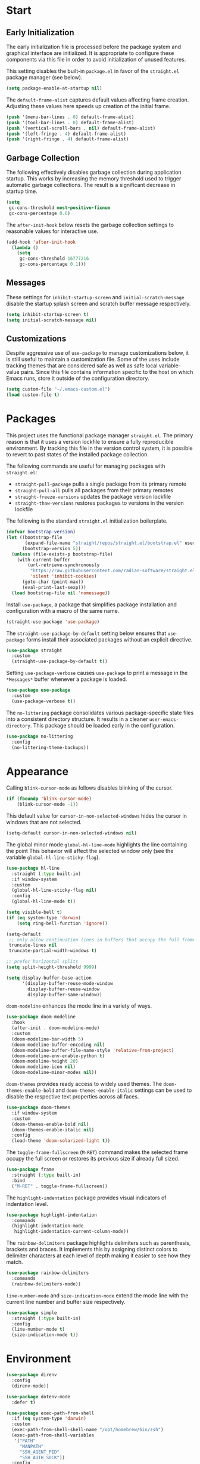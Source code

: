 * Start
** Early Initialization
The early initialization file is processed before the package system and graphical interface are initialized.
It is appropriate to configure these components via this file in order to avoid initialization of unused features.

This setting disables the built-in =package.el= in favor of the =straight.el= package manager (see below).
#+BEGIN_SRC emacs-lisp :tangle early-init.el
  (setq package-enable-at-startup nil)
#+END_SRC

The =default-frame-alist= captures default values affecting frame creation.
Adjusting these values here speeds up creation of the initial frame.
#+BEGIN_SRC emacs-lisp :tangle early-init.el
  (push '(menu-bar-lines . 0) default-frame-alist)
  (push '(tool-bar-lines . 0) default-frame-alist)
  (push '(vertical-scroll-bars . nil) default-frame-alist)
  (push '(left-fringe . 4) default-frame-alist)
  (push '(right-fringe . 4) default-frame-alist)
#+END_SRC

** Garbage Collection
The following effectively disables garbage collection during application startup.
This works by increasing the memory threshold used to trigger automatic garbage collections.
The result is a significant decrease in startup time.
#+BEGIN_SRC emacs-lisp :tangle yes :comments link
  (setq
   gc-cons-threshold most-positive-fixnum
   gc-cons-percentage 0.6)
#+END_SRC

The =after-init-hook= below resets the garbage collection settings to reasonable values for interactive use.
#+BEGIN_SRC emacs-lisp :tangle yes :comments link
  (add-hook 'after-init-hook
    (lambda ()
      (setq
       gc-cons-threshold 16777216
       gc-cons-percentage 0.1)))
#+END_SRC

** Messages
These settings for =inhibit-startup-screen= and =initial-scratch-message= disable the startup splash screen and scratch buffer message respectively.
#+BEGIN_SRC emacs-lisp :tangle yes :comments link
  (setq inhibit-startup-screen t)
  (setq initial-scratch-message nil)
#+END_SRC

** Customizations
Despite aggressive use of =use-package= to manage customizations below, it is still useful to maintain a customization file.
Some of the uses include tracking themes that are considered safe as well as safe local variable-value pairs.
Since this file contains information specific to the host on which Emacs runs, store it outside of the configuration directory.
#+BEGIN_SRC emacs-lisp :tangle yes :comments link
  (setq custom-file "~/.emacs-custom.el")
  (load custom-file t)
#+END_SRC

* Packages
This project uses the functional package manager =straight.el=.
The primary reason is that it uses a version lockfile to ensure a fully reproducible environment.
By tracking this file in the  version control system, it is possible to revert to past states of the installed package collection.

The following commands are useful for managing packages with =straight.el=:
+ =straight-pull-package= pulls a single package from its primary remote
+ =straight-pull-all= pulls all packages from their primary remotes
+ =straight-freeze-versions= updates the package version lockfile
+ =straight-thaw-versions= restores packages to versions in the version lockfile

The following is the standard =straight.el= initialization boilerplate.
#+BEGIN_SRC emacs-lisp :tangle yes :comments link
  (defvar bootstrap-version)
  (let ((bootstrap-file
         (expand-file-name "straight/repos/straight.el/bootstrap.el" user-emacs-directory))
        (bootstrap-version 5))
    (unless (file-exists-p bootstrap-file)
      (with-current-buffer
          (url-retrieve-synchronously
           "https://raw.githubusercontent.com/radian-software/straight.el/develop/install.el"
           'silent 'inhibit-cookies)
        (goto-char (point-max))
        (eval-print-last-sexp)))
    (load bootstrap-file nil 'nomessage))
#+END_SRC

Install =use-package=, a package that simplifies package installation and configuration with a macro of the same name.
#+BEGIN_SRC emacs-lisp :tangle yes :comments link
  (straight-use-package 'use-package)
#+END_SRC

The =straight-use-package-by-default= setting below ensures that =use-package= forms install their associated packages without an explicit directive.
#+BEGIN_SRC emacs-lisp :tangle yes :comments link
  (use-package straight
    :custom
    (straight-use-package-by-default t))
#+END_SRC

Setting =use-package-verbose= causes =use-package= to print a message in the =*Messages*= buffer whenever a package is loaded.
#+BEGIN_SRC emacs-lisp :tangle yes :comments link
  (use-package use-package
    :custom
    (use-package-verbose t))
#+END_SRC

The =no-littering= package consolidates various package-specific state files into a consistent directory structure.
It results in a cleaner =user-emacs-directory=.
This package should be loaded early in the configuration.
#+BEGIN_SRC emacs-lisp :tangle yes :comments link
  (use-package no-littering
    :config
    (no-littering-theme-backups))
#+END_SRC

* Appearance
Calling =blink-cursor-mode= as follows disables blinking of the cursor.
#+BEGIN_SRC emacs-lisp :tangle yes :comments link
  (if (fboundp 'blink-cursor-mode)
      (blink-cursor-mode -1))
#+END_SRC

This default value for =cursor-in-non-selected-windows= hides the cursor in windows that are not selected.
#+BEGIN_SRC emacs-lisp :tangle yes :comments link
  (setq-default cursor-in-non-selected-windows nil)
#+END_SRC

The global minor mode =global-hl-line-mode= highlights the line containing the point
This behavior will affect the selected window only (see the variable =global-hl-line-sticky-flag=).
#+BEGIN_SRC emacs-lisp :tangle yes :comments link
  (use-package hl-line
    :straight (:type built-in)
    :if window-system
    :custom
    (global-hl-line-sticky-flag nil)
    :config
    (global-hl-line-mode t))
#+END_SRC

#+BEGIN_SRC emacs-lisp :tangle yes :comments link
  (setq visible-bell t)
  (if (eq system-type 'darwin)
      (setq ring-bell-function 'ignore))

  (setq-default
   ;; only allow continuation lines in buffers that occupy the full frame width
   truncate-lines nil
   truncate-partial-width-windows t)

  ;; prefer horizontal splits
  (setq split-height-threshold 9999)

  (setq display-buffer-base-action
        '(display-buffer-reuse-mode-window
          display-buffer-reuse-window
          display-buffer-same-window))
#+END_SRC

=doom-modeline= enhances the mode line in a variety of ways.
#+BEGIN_SRC emacs-lisp :tangle yes :comments link
  (use-package doom-modeline
    :hook
    (after-init . doom-modeline-mode)
    :custom
    (doom-modeline-bar-width 5)
    (doom-modeline-buffer-encoding nil)
    (doom-modeline-buffer-file-name-style 'relative-from-project)
    (doom-modeline-env-enable-python t)
    (doom-modeline-height 20)
    (doom-modeline-icon nil)
    (doom-modeline-minor-modes nil))
#+END_SRC

=doom-themes= provides ready access to widely used themes.
The =doom-themes-enable-bold= and =doom-themes-enable-italic= settings can be used to disable the respective text properties across all faces.
#+BEGIN_SRC emacs-lisp :tangle yes :comments link
  (use-package doom-themes
    :if window-system
    :custom
    (doom-themes-enable-bold nil)
    (doom-themes-enable-italic nil)
    :config
    (load-theme 'doom-solarized-light t))
#+END_SRC

The =toggle-frame-fullscreen= (=M-RET=) command makes the selected frame occupy the full screen or restores its previous size if already full sized.
#+BEGIN_SRC emacs-lisp :tangle yes :comments link
  (use-package frame
    :straight (:type built-in)
    :bind
    ("M-RET" . toggle-frame-fullscreen))
#+END_SRC

The =highlight-indentation= package provides visual indicators of indentation level.
#+BEGIN_SRC emacs-lisp :tangle yes :comments link
  (use-package highlight-indentation
    :commands
    (highlight-indentation-mode
     highlight-indentation-current-column-mode))
#+END_SRC

The =rainbow-delimiters= package highlights delimiters such as parenthesis, brackets and braces.
It implements this by assigning distinct colors to delimiter characters at each level of depth making it easier to see how they match.
#+BEGIN_SRC emacs-lisp :tangle yes :comments link
  (use-package rainbow-delimiters
    :commands
    (rainbow-delimiters-mode))
#+END_SRC

=line-number-mode= and =size-indication-mode= extend the mode line with the current line number and buffer size respectively.
#+BEGIN_SRC emacs-lisp :tangle yes :comments link
  (use-package simple
    :straight (:type built-in)
    :config
    (line-number-mode t)
    (size-indication-mode t))
#+END_SRC

* Environment
#+BEGIN_SRC emacs-lisp :tangle yes :comments link
  (use-package direnv
    :config
    (direnv-mode))

  (use-package dotenv-mode
    :defer t)

  (use-package exec-path-from-shell
    :if (eq system-type 'darwin)
    :custom
    (exec-path-from-shell-shell-name "/opt/homebrew/bin/zsh")
    (exec-path-from-shell-variables
     '("PATH"
       "MANPATH"
       "SSH_AGENT_PID"
       "SSH_AUTH_SOCK"))
    :config
    (exec-path-from-shell-initialize))

  (use-package keychain-environment
    :defer t
    :config
    (keychain-refresh-environment))
#+END_SRC

* Projects
#+BEGIN_SRC emacs-lisp :tangle yes :comments link
  (use-package git-gutter-fringe
    :if window-system
    :defer t
    :config
    (define-fringe-bitmap 'git-gutter-fr:added [224]
      nil nil '(center repeated))
    (define-fringe-bitmap 'git-gutter-fr:modified [224]
      nil nil '(center repeated))
    (define-fringe-bitmap 'git-gutter-fr:deleted [128 192 224 240]
      nil nil 'bottom)
    (set-face-foreground 'git-gutter-fr:added "#709080")
    (set-face-foreground 'git-gutter-fr:deleted "#cc9393")
    (set-face-foreground 'git-gutter-fr:modified "#f0dfaf")
    (global-git-gutter-mode t))

  (use-package git-messenger
    :bind
    ("C-x G" . git-messenger:popup-message)
    :custom
    (git-messenger:show-detail t)
    (git-messenger:use-magit-popup t))

  (use-package git-modes
    :straight (:host github :repo "magit/git-modes" :branch "main")
    :mode
    ("/\\.gitconfig\\'" . gitconfig-mode)
    ("/\\.git/config\\'" . gitconfig-mode)
    ("/\\.gitignore\\'" . gitignore-mode)
    ("/.dockerignore\\'" . gitignore-mode))

  (use-package git-timemachine
    :commands
    (git-timemachine
     git-timemachine-toggle))

  (use-package ibuffer-vc
    :config
    (add-hook 'ibuffer-hook (lambda ()
                              (ibuffer-vc-set-filter-groups-by-vc-root)
                              (unless (eq ibuffer-sorting-mode 'alphabetic)
                                (ibuffer-do-sort-by-alphabetic)))))

  (use-package magit
    :bind
    ("C-x g" . magit-status)
    ("C-x M-g" . magit-dispatch)
    :custom
    (git-commit-summary-max-length 72)
    (magit-repository-directories '(("~/projects/" . 1)))
    (magit-save-repository-buffers 'dontask)
    (magit-section-visibility-indicator nil)
    (magit-visit-ref-behavior '(create-branch checkout-any focus-on-ref))
    :config
    (add-to-list 'magit-no-confirm 'stage-all-changes))

  (use-package smerge-mode
    :after hydra
    :config
    (defhydra unpackaged/smerge-hydra
      (:color pink :hint nil :post (smerge-auto-leave))
      "
  ^Move^       ^Keep^               ^Diff^                 ^Other^
  ^^-----------^^-------------------^^---------------------^^-------
  _n_ext       _b_ase               _<_: upper/base        _C_ombine
  _p_rev       _u_pper              _=_: upper/lower       _r_esolve
  ^^           _l_ower              _>_: base/lower        _k_ill current
  ^^           _a_ll                _R_efine
  ^^           _RET_: current       _E_diff
  "
      ("n" smerge-next)
      ("p" smerge-prev)
      ("b" smerge-keep-base)
      ("u" smerge-keep-upper)
      ("l" smerge-keep-lower)
      ("a" smerge-keep-all)
      ("RET" smerge-keep-current)
      ("\C-m" smerge-keep-current)
      ("<" smerge-diff-base-upper)
      ("=" smerge-diff-upper-lower)
      (">" smerge-diff-base-lower)
      ("R" smerge-refine)
      ("E" smerge-ediff)
      ("C" smerge-combine-with-next)
      ("r" smerge-resolve)
      ("k" smerge-kill-current)
      ("ZZ" (lambda ()
              (interactive)
              (save-buffer)
              (bury-buffer))
       "Save and bury buffer" :color blue)
      ("q" nil "cancel" :color blue))
    :hook (magit-diff-visit-file . (lambda ()
                                     (when smerge-mode
                                       (unpackaged/smerge-hydra/body)))))

  (use-package vc
    :custom
    (vc-follow-symlinks t))
#+END_SRC

* Interface
Consistently use the short form (y or n) for yes/no questions.
#+BEGIN_SRC emacs-lisp :tangle yes :comments link
  (defalias 'yes-or-no-p 'y-or-n-p)
#+END_SRC

Enable region manipulation and buffer narrowing commands.
#+BEGIN_SRC emacs-lisp :tangle yes :comments link
  (put 'upcase-region 'disabled nil)
  (put 'downcase-region 'disabled nil)
  (put 'narrow-to-region 'disabled nil)
  (put 'narrow-to-page 'disabled nil)
  (put 'narrow-to-defun 'disabled nil)
#+END_SRC

The =crux= package provides a variety of useful interactive commands including
+ =crux-delete-file-and-buffer= deletes the current buffer and associated file
+ =crux-find-user-init-file= opens the initialization file
+ =crux-find-user-custom-file= opens the custom file
+ =crux-duplicate-and-comment-current-line-or-region= duplicates and comments the current line or region
+ =crux-kill-whole-line= kills the whole line containing the point
+ =crux-move-beginning-of-line= moves the point back to the where the line begins excluding indentation
#+BEGIN_SRC emacs-lisp :tangle yes :comments link
  (use-package crux
    :bind
    (("C-c D" . crux-delete-file-and-buffer)
     ("C-c I" . crux-find-user-init-file)
     ("C-c ," . crux-find-user-custom-file)
     ("C-c M-d" . crux-duplicate-and-comment-current-line-or-region)
     ("s-k" . crux-kill-whole-line)
     ([remap move-beginning-of-line] . crux-move-beginning-of-line))
    :commands
    (crux-capitalize-region
     crux-downcase-region
     crux-upcase-region
     crux-eval-and-replace))
#+END_SRC

=helpful= adds useful contextual information to help buffers.
#+BEGIN_SRC emacs-lisp :tangle yes :comments link
  (use-package helpful
    :bind
    (("C-h f" . helpful-callable)
     ("C-h v" . helpful-variable)
     ("C-h k" . helpful-key)
     ("C-h C-d" . helpful-at-point)
     ("C-h F" . helpful-function)
     ("C-h C" . helpful-command))
    :custom
    (helpful-max-buffers 10))
#+END_SRC

#+BEGIN_SRC emacs-lisp :tangle yes :comments link
  (use-package hydra
    :commands
    (defhydra))

  (use-package ns-win
    :straight (:type built-in)
    :if (eq system-type 'darwin)
    :custom
    (mac-command-modifier 'meta)
    (mac-option-modifier 'super))

  (use-package simple
    :straight (:type built-in)
    :bind
    ("C-x C-m" . execute-extended-command))
#+END_SRC

=which-key-mode= displays key bindings in the minibuffer for the currently entered command prefix.
#+BEGIN_SRC emacs-lisp :tangle yes :comments link
  (use-package which-key
    :config
    (which-key-mode))
#+END_SRC

* Navigation
#+BEGIN_SRC emacs-lisp :tangle yes :comments link
  (setq
   ;; preserve the vertical position of the line containing the point
   scroll-preserve-screen-position t
   ;; never vertically recenter windows
   scroll-conservatively 100000
   scroll-margin 0)
#+END_SRC

The =ace-link= package enables quick link traversal via dynamically generated, avy-style keybindings.
It works in the following modes:
+ =compilation-mode=
+ =eww-mode=
+ =goto-address-mode=
+ =help-mode=
+ =info-mode=
+ =org-mode=
+ =woman-mode=
#+BEGIN_SRC emacs-lisp :tangle yes :comments link
  (use-package ace-link
    :config
    (ace-link-setup-default))
#+END_SRC

The =ace-link= package enables quick link traversal via avy-style keybindings.
#+BEGIN_SRC emacs-lisp :tangle yes :comments link
  (use-package ace-window
    :bind
    ("M-o" . ace-window)
    :custom
    (aw-keys '(?a ?s ?d ?f ?g ?h ?j ?k ?l)))
#+END_SRC

The =avy= package facilitates quickly navigating to visible text via a dynamic, character-based decision tree.
#+BEGIN_SRC emacs-lisp :tangle yes :comments link
  (use-package avy
    :bind
    (("C-:" . avy-goto-char)
     ("C-'" . avy-goto-char-2)
     ("M-g f" . avy-goto-line)
     ("M-g w" . avy-goto-word-1)
     ("M-g e" . avy-goto-word-0))
    :commands
    (avy-goto-char-timer
     avy-org-goto-heading-timer
     avy-org-refile-as-child)
    :custom
    (avy-all-windows t)
    (avy-background t)
    (avy-case-fold-search t)
    (avy-timeout-seconds 0.8)
    (avy-dispatch-alist '((?x . avy-action-kill-move)
                          (?X . avy-action-kill-stay)
                          (?t . avy-action-teleport)
                          (?m . avy-action-mark)
                          (?n . avy-action-copy)
                          (?y . avy-action-yank)
                          (?Y . avy-action-yank-line)
                          (?i . avy-action-ispell)
                          (?z . avy-action-zap-to-char)))
    :config
    (avy-setup-default))

  (use-package deadgrep
    :bind
    ("C-c h" . deadgrep)
    :commands
    (deadgrep-edit-mode
     deadgrep-kill-all-buffers))

  (use-package dired-sidebar
    :commands
    (dired-sidebar-toggle-sidebar)
    :custom
    (dired-sidebar-theme 'ascii))

  (use-package goto-chg
    :bind
    ("C-c G" . goto-last-change))

  (use-package ibuffer
    :bind
    ("C-x C-b" . ibuffer))

  (use-package imenu-anywhere
    :bind
    ("C-c i" . imenu-anywhere))

  (use-package recentf
    :straight (:type built-in)
    :custom
    (recentf-max-menu-items 25)
    (recentf-max-saved-items 250)
    :config
    (add-to-list 'recentf-exclude no-littering-var-directory)
    (add-to-list 'recentf-exclude no-littering-etc-directory)
    (recentf-mode 1))
#+END_SRC

#+BEGIN_SRC emacs-lisp :tangle yes :comments link
  (use-package wgrep)
#+END_SRC

=save-place-mode= automatically saves the last location of the point in each visited file.
Visiting the file again will return the point to that location.
#+BEGIN_SRC emacs-lisp :tangle yes :comments link
  (use-package saveplace
    :straight (:type built-in)
    :config
    (save-place-mode 1))
#+END_SRC

=subword-mode= alters the behavior of word-based editing commands for symbols that mix upper and lowercase letters.
Such symbols are implicitly split into subwords beginning with capital letters (or sequences of capital letters) that are treated as distinct words for editing purposes.
This mode is useful for editing symbols that commonly occur in various programming languages.
#+BEGIN_SRC emacs-lisp :tangle yes :comments link
  (use-package subword
    :straight (:type built-in)
    :config
    (global-subword-mode))
#+END_SRC

The =uniquify= package provides customizations that govern how buffers are named when visiting identically-named files.
#+BEGIN_SRC emacs-lisp :tangle yes :comments link
  (use-package uniquify
    :straight (:type built-in)
    :custom
    (uniquify-buffer-name-style 'post-forward)
    (uniquify-after-kill-buffer-p t)
    (uniquify-ignore-buffers-re "^\\*"))
#+END_SRC

=winner-mode= tracks changes to the window configuration and makes them accessible via the following commands:
+ =winner-undo= (=C-c left=) switch to the previous window configuration
+ =winner-redo= (=C-c right=) restore the next most recent window configuration
#+BEGIN_SRC emacs-lisp :tangle yes :comments link
  (use-package winner
    :straight (:type built-in)
    :init
    (winner-mode))
#+END_SRC

* Completion
#+BEGIN_SRC emacs-lisp :tangle yes :comments link
  (use-package consult
    :bind
    (("C-s" . consult-line)
     ("C-x b" . consult-buffer)
     ("C-x C-r" . consult-recent-file)
     ("M-g M-g" . consult-goto-line)
     ("C-c r" . consult-ripgrep))
    :custom
    (xref-show-xrefs-function #'consult-xref)
    (xref-show-definitions-function #'consult-xref)
    :commands
    (consult-yank-pop))
#+END_SRC

=corfu= facilitates in-buffer completions via a popup completion menu that is displayed near the point.
#+BEGIN_SRC emacs-lisp :tangle yes :comments link
  (use-package corfu
    :straight (:files (:defaults "extensions/*"))
    :custom
    (corfu-auto t)
    (corfu-auto-delay 0)
    (corfu-auto-prefix 2)
    (corfu-cycle t)
    (corfu-quit-no-match t)
    :init
    (global-corfu-mode)
    :config
    (corfu-history-mode 1))
#+END_SRC

#+BEGIN_SRC emacs-lisp :tangle yes :comments link
  (use-package embark
    :bind
    ("C-c a" . embark-act))

  (use-package embark-consult
    :ensure nil
    :after (embark consult))
#+END_SRC

The =kind-icon= package adds icon prefixes to completions.
#+BEGIN_SRC emacs-lisp :tangle yes :comments link
  (use-package kind-icon
    :after corfu
    :custom
    (kind-icon-blend-background t)
    (kind-icon-blend-frac 0.08)
    (kind-icon-default-face 'corfu-default)
    (kind-icon-use-icons t)
    :config
    (add-to-list 'corfu-margin-formatters #'kind-icon-margin-formatter))
#+END_SRC

The =marginalia= package add contextual annotations to minibuffer completion candidates.
#+BEGIN_SRC emacs-lisp :tangle yes :comments link
  (use-package marginalia
    :defer 1
    :custom
    (marginalia-align 'left)
    (marginalia-max-relative-age 0)
    :config
    (marginalia-mode))
#+END_SRC

=orderless= is a completion style that treats a pattern as a series of components and matches candidates that match every component in any order.
The package provides various component matching styles, including literal, regexp, multiple word prefix and flex.
In addition, it implements a dispatch mechanism to alter the style dynamically as components are entered.
#+BEGIN_SRC emacs-lisp :tangle yes :comments link
  (use-package orderless
    :preface
    (defun my-orderless-dispatch (pattern index total)
      (cond
       ((string= "!" pattern) `(orderless-literal . ""))
       ((string-prefix-p "!" pattern) `(orderless-without-literal . ,(substring pattern 1)))
       ((string-suffix-p "=" pattern) `(orderless-literal . ,(substring pattern 0 -1)))
       ((string-prefix-p "^" pattern) `(orderless-prefixes . ,(substring pattern 1)))
       ((= index 0) 'orderless-flex)))
    :custom
    (orderless-matching-styles '(orderless-literal orderless-regexp))
    (orderless-style-dispatchers '(my-orderless-dispatch))
    (completion-styles '(orderless))
    (completion-category-overrides '((file (styles basic partial-completion)))))
#+END_SRC

When enabled, =savehist-mode= periodically saves minibuffer history to a file.
Completion in the minibuffer orders completion candidates based on this history, prioritizing more recently used candidates.
The variable =savehist-file= defines the file name where the history is saved.
#+BEGIN_SRC emacs-lisp :tangle yes :comments link
  (use-package savehist
    :straight (:type built-in)
    :defer 1
    :custom
    (savehist-autosave-interval (* 5 60))
    (savehist-save-minibuffer-history t)
    :config
    (savehist-mode)
    (add-to-list 'savehist-additional-variables 'corfu-history))
#+END_SRC

=vertico= provides a simple and fast vertical completion interface for the minibuffer.
It reuses built-in completion facilities and can be extended with various complementary packages including =marginalia=, =consult=, =embark= and =orderless=.
#+BEGIN_SRC emacs-lisp :tangle yes :comments link
  (use-package vertico
    :straight (:files (:defaults "extensions/*"))
    :defer 1
    :hook
    (rfn-eshadow-update-overlay . vertico-directory-tidy)
    :custom
    (vertico-count 10)
    (vertico-cycle t)
    (vertico-resize 'grow-only)
    (vertico-scroll-margin 2)
    :config
    (vertico-mode))

  (use-package vertico-directory
    :straight nil
    :after vertico
    :bind (:map vertico-map
                ("RET" . vertico-directory-enter)
                ("DEL" . vertico-directory-delete-char)
                ("M-DEL" . vertico-directory-delete-word)))
#+END_SRC

The value of =tab-always-indent= affects the behavior of the TAB key.
When set to =complete=, TAB indents the current line unless it is already indented.
In this case, TAB runs =complete-at-point= to complete the thing at point.
#+BEGIN_SRC emacs-lisp :tangle yes
  (setq tab-always-indent 'complete)
#+END_SRC

* Editing
#+BEGIN_SRC emacs-lisp :tangle yes :comments link
  (setq-default
   indent-tabs-mode nil
   tab-width 4)
#+END_SRC

=abbrev-mode= expands one text string into another whenever that string is inserted.
This mapping is maintained in the file defined by =abbrev-file-name=.
It is primarily useful for dynamically correcting typos.
The =inverse-add-global-abbrev= (=C-x a i g=) command add a new abbreviation for a word at point.
#+BEGIN_SRC emacs-lisp :tangle yes :comments link
  (use-package abbrev
    :straight (:type built-in)
    :custom
    (abbrev-file-name (expand-file-name "abbreviations" user-emacs-directory))
    :config
    (setq-default abbrev-mode t)
    (quietly-read-abbrev-file abbrev-file-name))
#+END_SRC

=aggressive-indent-mode= is a minor mode that keeps code indented continuously as changes are made.
#+BEGIN_SRC emacs-lisp :tangle yes :comments link
  (use-package aggressive-indent
    :commands
    (aggressive-indent-mode))
#+END_SRC

#+BEGIN_SRC emacs-lisp :tangle yes :comments link
  (use-package autoinsert
    :straight (:type built-in)
    :custom
    (auto-insert-alist nil)
    (auto-insert-query nil)
    :config
    (auto-insert-mode))
#+END_SRC

The =global-auto-revert-mode= mode reverts any buffer associated with a file when that file changes.
#+BEGIN_SRC emacs-lisp :tangle yes :comments link
  (use-package autorevert
    :config
    (global-auto-revert-mode t))
#+END_SRC

=browse-kill-ring= displays items from the kill ring in a separate buffer.
Within that buffer, individual items can be selected and the source buffer will be updated as if =yank= was called for the selection.
The =RET= key commits to a selection of killed text, modifies the source buffer accordingly and closes the kill ring buffer.
#+BEGIN_SRC emacs-lisp :tangle yes :comments link
  (use-package browse-kill-ring
    :bind
    ("C-x y" . browse-kill-ring))
#+END_SRC

When =delete-selection-mode= is enabled, typed text will replace an active selection.
#+BEGIN_SRC emacs-lisp :tangle yes :comments link
  (use-package delsel
    :config
    (delete-selection-mode t))
#+END_SRC

The =edit-indirect-region= command enables editing of a region in a separate buffer, isolated from its surrounding text.
When done, the following commands can be used to exit the edit buffer:
+ =edit-indirect-commit= will replace the original region with the edited version
+ =edit-indirect-abort= will discard the modifications leaving the original region unmodified
#+BEGIN_SRC emacs-lisp :tangle yes :comments link
  (use-package edit-indirect
    :commands
    (edit-indirect-region))
#+END_SRC

#+BEGIN_SRC emacs-lisp :tangle yes :comments link
  (use-package electric-operator
    :commands
    (electric-operator-mode
     electric-operator-get-rules-for-mode
     electric-operator-add-rules-for-mode))
#+END_SRC

The =expand-region= package provides commands for manipulating the region based on semantic units.
#+BEGIN_SRC emacs-lisp :tangle yes :comments link
  (use-package expand-region
    :bind
    ("C-=" . er/expand-region)
    :commands
    (er/expand-region
     er/contract-region))
#+END_SRC

#+BEGIN_SRC emacs-lisp :tangle yes :comments link
  (use-package mouse
    :straight (:type built-in)
    :custom
    (mouse-yank-at-point t))

  (use-package move-text
    :commands
    (move-text-up
     move-text-down))

  (use-package multiple-cursors
    :bind
    (("C-S-c C-S-c" . mc/edit-lines)
     ("C->" . 'mc/mark-next-like-this)
     ("C-<" . 'mc/mark-previous-like-this)
     ("C-c C-<" . 'mc/mark-all-like-this))
    :commands
    (mc/edit-lines)
    :custom
    (mc/list-file (expand-file-name ".mc-lists.el" user-emacs-directory)))

  (use-package selected
    :commands
    (selected-minor-mode)
    :bind (:map selected-keymap
                ("=" . er/expand-region)
                ("-" . er/contract-region)
                ("a" . apply-macro-to-region-lines)
                ("y" . consult-yank-pop)
                ("w" . count-words-region)
                ("c" . crux-capitalize-region)
                ("l" . crux-downcase-region)
                ("u" . crux-upcase-region)
                ("d" . crux-duplicate-and-comment-current-line-or-region)
                ("e" . crux-eval-and-replace)
                ("p" . move-text-up)
                ("n" . move-text-down)
                ("m" . mc/edit-lines)
                ("q" . selected-off)
                ("w" . kill-region)
                ("r" . delete-region)
                ("/" . undo-tree-undo)))

  (use-package simple
    :straight (:type built-in)
    :custom
    (next-line-add-newlines t))

  ;; use a tree-structured representation of undo history
  (use-package undo-tree
    :commands
    (undo-tree-undo)
    :config
    (global-undo-tree-mode))

  ;; visualize unwanted whitespace characters and lines that are too long
  (use-package whitespace
    :commands
    (whitespace-cleanup)
    :custom
    (whitespace-line-column 100)
    (whitespace-style '(face tabs empty trailing lines-tail)))

  (use-package yasnippet
    :defer t
    :config
    (add-to-list 'yas-snippet-dirs (expand-file-name "snippets" user-emacs-directory))
    (yas-global-mode t))

  (use-package yatemplate
    :defer t
    :custom
    (yatemplate-dir (expand-file-name "templates" user-emacs-directory))
    :config
    (yatemplate-fill-alist))
#+END_SRC

* Writing
#+BEGIN_SRC emacs-lisp :tangle yes
  (use-package flyspell
    :straight (:type built-in)
    :commands
    (flyspell-mode
     flyspell-prog-mode))

  (use-package ispell
    :custom
    (ispell-personal-dictionary "~/.aspell.en.pws")
    (ispell-program-name "aspell"))

  (use-package text-mode
    :straight (:type built-in)
    :hook
    (text-mode . flyspell-mode))
#+END_SRC

* Programming
** General
=apheleia= is a code formatting package that supports a wide range of formatting tools.
It automatically runs an appropriate formatter based on the major mode of a given buffer via =after-save-hook=.
The package seeks to apply formatting changes with low latency and in a manner that maintains the point position relative to its surroundings.
#+BEGIN_SRC emacs-lisp :tangle yes :comments link
  (use-package apheleia
    :config
    (apheleia-global-mode))
#+END_SRC

The =treesit= package wraps the Tree-sitter parser generator and incremental parsing library.
It includes facilities for developing faster and higher fidelity language-specific major modes.
#+BEGIN_SRC emacs-lisp :tangle yes :comments link
  (use-package treesit
    :straight (:type built-in)
    :defer t
    :preface
    (defun my-setup-install-grammars ()
      (dolist (grammar
               '((python . ("https://github.com/tree-sitter/tree-sitter-python" "v0.23.6"))))
        (add-to-list 'treesit-language-source-alist grammar)
        (unless (treesit-language-available-p (car grammar))
          (treesit-install-language-grammar (car grammar)))))
    (dolist (mapping '((python-mode . python-ts-mode)))
      (add-to-list 'major-mode-remap-alist mapping))
    :config
    (my-setup-install-grammars))
#+END_SRC

#+BEGIN_SRC emacs-lisp :tangle yes :comments link
  (use-package eglot
    :bind
    (:map eglot-mode-map
          ("C-c l r" . eglot-rename)))

  (use-package elec-pair
    :straight (:type built-in)
    :commands
    electric-pair-local-mode)

  (use-package flymake
    :straight (:type built-in)
    :bind
    (:map flymake-mode-map
          ("C-c e n" . flymake-goto-next-error)
          ("C-c e p" . flymake-goto-prev-error)
          ("C-c e d" . flymake-show-buffer-diagnostics)
          ("C-c e D" . flymake-show-project-diagnostics))
    :custom
    (flymake-fringe-indicator-position nil)
    (flymake-no-changes-timeout 1))

  (use-package lsp-mode
    :preface
    ;; https://github.com/minad/corfu/issues/41
    (defun my-lsp-passthrough-to-orderless ()
      "Replace lsp-passthrough completion style with orderless."
      (setcdr (cadr (assq 'lsp-capf completion-category-defaults)) '(orderless)))
    :commands
    (lsp
     lsp-deferred)
    :hook
    (lsp-mode . my-lsp-passthrough-to-orderless)
    :custom
    (lsp-auto-guess-root t)
    (lsp-completion-provider :none)
    (lsp-enable-indentation nil)
    (lsp-headerline-breadcrumb-enable nil)
    (lsp-keymap-prefix "C-c l")
    (lsp-lens-enable nil))

  (use-package lsp-pyright
    :defer t)

  (use-package paredit
    :commands
    (enable-paredit-mode))

  (use-package prog-mode
    :straight (:type built-in)
    :hook
    ((prog-mode . flyspell-prog-mode)
     (prog-mode . rainbow-delimiters-mode)
     (prog-mode . electric-operator-mode)))

  (use-package which-func
    :config
    (which-function-mode 1))
#+END_SRC

** Make
#+BEGIN_SRC emacs-lisp :tangle yes :comments link
  (use-package make-mode
    :mode
    ("Make.rules" . makefile-mode)
    :hook
    (makefile-mode . (lambda () (whitespace-toggle-options '(tabs)))))
#+END_SRC

** CMake
#+BEGIN_SRC emacs-lisp :tangle yes :comments link
  (use-package cmake-font-lock
    :commands
    (cmake-font-lock-activate))

  (use-package cmake-integration
    :straight (:host github :repo "darcamo/cmake-integration" :branch "main")
    :defer 1
    :commands
    (cmake-integration-cmake-reconfigure
     cmake-integration-cmake-configure-with-preset
     cmake-integration-save-and-compile
     cmake-integration-save-and-compile-last-target
     cmake-integration-run-last-target
     cmake-integration-run-last-target-with-arguments))

  (use-package cmake-mode
    :hook
    (cmake-mode . cmake-font-lock-activate))
#+END_SRC

** C/C++
#+BEGIN_SRC emacs-lisp :tangle yes :comments link
  (use-package cc-mode
    :hook
    (c-mode-common . electric-pair-local-mode))

  (use-package ccls
    :custom
    (ccls-sem-highlight-method 'overlays))

  (use-package cuda-mode
    :mode "\\.cuh?\\'")

  (use-package modern-cpp-font-lock
    :commands
    (modern-c++-font-lock-mode))
#+END_SRC

** Clojure
#+BEGIN_SRC emacs-lisp :tangle no :comments link
  (use-package cider
    :defer t)

  (use-package clojure-mode
    :hook
    (clojure-mode . enable-paredit-mode))
#+END_SRC

** Emacs Lisp
#+BEGIN_SRC emacs-lisp :tangle yes :comments link
  (use-package elisp-mode
    :straight (:type built-in)
    :hook
    ((emacs-lisp-mode . aggressive-indent-mode)
     (emacs-lisp-mode . enable-paredit-mode))
    :config
    (electric-operator-add-rules-for-mode 'emacs-lisp-mode (cons "." " . ")))
#+END_SRC

** Go
#+BEGIN_SRC emacs-lisp :tangle no :comments link
  (use-package go-mode
    :hook
    (go-mode . (lambda ()
                 (setq tab-width 4)
                 (setq indent-tabs-mode 1)
                 (add-hook 'before-save-hook 'gofmt-before-save nil t))))
#+END_SRC

** Python
#+BEGIN_SRC emacs-lisp :tangle yes :comments link
  (use-package pip-requirements
    :defer t
    :custom
    (pip-requirements-index-url nil))

  (use-package python
    :hook
    ((python-ts-mode . highlight-indentation-mode)
     (python-ts-mode . electric-pair-local-mode)))

  (use-package python-pytest
    :bind
    ("C-c t" . python-pytest)
    ("C-x t" . python-pytest-dispatch)
    :custom
    (python-pytest-unsaved-buffers-behavior 'save-all))
#+END_SRC

** Shell
#+BEGIN_SRC emacs-lisp :tangle yes :comments link
  (use-package sh-script
    :mode
    (("zshrc\\'" . sh-mode)
     (".zsh_personal\\'" . sh-mode)
     ("\\.zsh-theme\\'" . sh-mode)))
#+END_SRC

** Embedded
#+BEGIN_SRC emacs-lisp :tangle yes :comments link
  (use-package arduino-mode
    :mode
    (("\\.ino\\'" . arduino-mode)
     ("\\.pde\\'" . arduino-mode)))

  (use-package platformio-mode
    :commands
    (platformio-mode
     platformio-conditionally-enable))
#+END_SRC

* Org
#+BEGIN_SRC emacs-lisp :tangle yes :comments link
  (use-package ob-emacs-lisp
    :straight nil
    :commands
    (org-babel-expand-body:emacs-lisp
     org-babel-execute:emacs-lisp))

  (use-package ob-http
    :commands
    (org-babel-expand-body:http
     org-babel-execute-body:http))

  (use-package ob-python
    :straight nil
    :commands
    (org-babel-execute:python))

  (use-package ob-shell
    :straight nil
    :commands
    (org-babel-execute:shell))

  (use-package org
    :defer t
    :hook (org-mode . visual-line-mode)
    :custom
    (org-babel-load-languages nil)
    (org-confirm-babel-evaluate nil)
    (org-src-fontify-natively t)
    (org-use-speed-commands t))

  (use-package org-roam
    :defer t
    :custom
    (org-roam-directory (concat (getenv "HOME") "/Documents/notes/"))
    :config
    (org-roam-db-autosync-enable))

  (use-package ob-async
    :after org
    :defer t
    :custom
    (org-babel-load-languages
     '((C . t)
       (clojure . t)
       (emacs-lisp . t)
       (http . t)
       (python . t)
       (shell . t))))
#+END_SRC

* Dired
#+BEGIN_SRC emacs-lisp :tangle yes :comments link
  (use-package dired
    :straight (:type built-in)
    :custom
    (dired-auto-revert-buffer t)
    (dired-recursive-copies 'always)
    (dired-recursive-deletes 'always)
    :config
    (if (eq system-type 'darwin)
        (setq dired-use-ls-dired nil)))
#+END_SRC

* Docker
#+BEGIN_SRC emacs-lisp :tangle yes :comments link
  (use-package docker
    :bind
    ("C-c d" . docker))

  (use-package dockerfile-mode
    :defer t)

  (use-package docker-compose-mode
    :defer t)
#+END_SRC

* Files
#+BEGIN_SRC emacs-lisp :tangle yes :comments link
  (use-package apt-sources-list
    :defer t)

  (use-package i3wm-config-mode
    :straight (:host github :repo "Alexander-Miller/i3wm-Config-Mode" :branch "master")
    :commands
    (i3wm-config-mode))

  (use-package json-mode
    :mode
    ("Pipfile.lock\\'" . json-mode))

  (use-package ledger-mode
    :defer t)

  (use-package markdown-mode
    :mode
    (("README\\.md\\'" . gfm-mode)
     ("\\.md\\'" . markdown-mode)
     ("\\.markdown\\'" . markdown-mode)))

  (use-package markdown-preview-mode
    :defer t)

  ;; use ssh-specific modes for ssh configuration files
  (use-package ssh-config-mode
    :defer t)

  (use-package systemd
    :defer t)

  (use-package toml-mode
    :mode
    ("Pipfile\\'" . toml-mode)
    :hook
    (toml-mode . electric-operator-mode)
    :config
    (electric-operator-add-rules-for-mode 'toml-mode (cons "=" " = ")))

  (use-package udev-mode
    :defer t)

  (use-package yaml-mode
    :after docker-compose-mode
    :mode ("\\.yaml\\'" "\\.yml\\'" "group_vars/.+\\'")
    :hook (yaml-mode . flyspell-prog-mode))
#+END_SRC

* Functions
#+BEGIN_SRC emacs-lisp :tangle yes :comments link
  (defun my-run-new-shell-always ()
    "Run a shell in a new buffer regardless of how many shells are already running."
    (interactive)
    (let ((shell-buffer-index 0)
          (shell-buffer-name-format "*shell-%d*")
          (shell-buffer-name))
      (while ;; loop until an unused shell buffer name is found
          (progn
            (setq shell-buffer-index (1+ shell-buffer-index))
            (setq shell-buffer-name (format shell-buffer-name-format shell-buffer-index))
            (get-buffer shell-buffer-name)))
      (shell shell-buffer-name)))

  (defun my-copy-filename-to-clipboard ()
    "Copy filename corresponding to the current buffer to clipboard."
    (interactive)
    (let ((filename (if (equal major-mode 'dired-mode)
                        default-directory
                      (buffer-file-name))))
      (when filename
        (kill-new filename))))
#+END_SRC

* Miscellaneous
#+BEGIN_SRC emacs-lisp :tangle yes :comments link
  (use-package comint
    :straight (:type built-in)
    :custom
    (comint-buffer-maximum-size 20000)
    (comint-process-echoes t))

  (use-package compile
    :straight (:type built-in)
    :hook
    (compilation-filter . ansi-color-compilation-filter)
    :custom
    (ansi-color-for-compilation-mode t)
    (compilation-ask-about-save nil)
    (compilation-scroll-output 'next-error))

  (use-package esup
    :commands
    (esup))

  (use-package files
    :straight (:type built-in)
    :hook
    (before-save . whitespace-cleanup)
    :custom
    (backup-by-copying t)
    (version-control t)
    (delete-old-versions t)
    (kept-new-versions 6)
    (kept-old-versions 2)
    (save-abbrevs 'silently)
    (require-final-newline t)
    (confirm-nonexistent-file-or-buffer nil))
#+END_SRC

